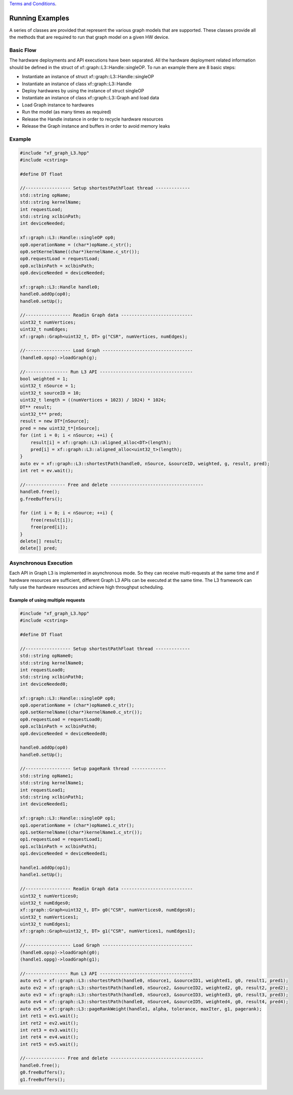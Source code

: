 .. 
   .. Copyright © 2020–2023 Advanced Micro Devices, Inc

`Terms and Conditions <https://www.amd.com/en/corporate/copyright>`_.

.. meta::
   :keywords: graph, running flow, asynchronous
   :description: A series of classes are provided that represent the various graph models that are supported. These classes provide all the methods that are required to run that graph model on a given HW device.
   :xlnxdocumentclass: Document
   :xlnxdocumenttype: Tutorials

****************
Running Examples
****************

A series of classes are provided that represent the various graph models that are supported.
These classes provide all the methods that are required to run that graph model on a given HW device.

Basic Flow
**********

The hardware deployments and API executions have been separated. All the hardware deployment related information should be defined in the struct of xf::graph::L3::Handle::singleOP. 
To run an example there are 8 basic steps:

* Instantiate an instance of struct xf::graph::L3::Handle::singleOP
* Instantiate an instance of class xf::graph::L3::Handle
* Deploy hardwares by using the instance of struct singleOP
* Instantiate an instance of class xf::graph::L3::Graph and load data
* Load Graph instance to hardwares
* Run the model (as many times as required)
* Release the Handle instance in order to recycle hardware resources
* Release the Graph instance and buffers in order to avoid memory leaks


Example
*******
.. code-block:: c++

    #include "xf_graph_L3.hpp"
    #include <cstring>

    #define DT float

    //----------------- Setup shortestPathFloat thread -------------
    std::string opName;
    std::string kernelName;
    int requestLoad;
    std::string xclbinPath;
    int deviceNeeded;

    xf::graph::L3::Handle::singleOP op0;
    op0.operationName = (char*)opName.c_str();
    op0.setKernelName((char*)kernelName.c_str());
    op0.requestLoad = requestLoad;
    op0.xclbinPath = xclbinPath;
    op0.deviceNeeded = deviceNeeded;

    xf::graph::L3::Handle handle0;
    handle0.addOp(op0);
    handle0.setUp();

    //----------------- Readin Graph data ---------------------------
    uint32_t numVertices;
    uint32_t numEdges;
    xf::graph::Graph<uint32_t, DT> g("CSR", numVertices, numEdges);

    //----------------- Load Graph ----------------------------------
    (handle0.opsp)->loadGraph(g);

    //---------------- Run L3 API -----------------------------------
    bool weighted = 1;
    uint32_t nSource = 1;
    uint32_t sourceID = 10;
    uint32_t length = ((numVertices + 1023) / 1024) * 1024;
    DT** result;
    uint32_t** pred;
    result = new DT*[nSource];
    pred = new uint32_t*[nSource];
    for (int i = 0; i < nSource; ++i) {
        result[i] = xf::graph::L3::aligned_alloc<DT>(length);
        pred[i] = xf::graph::L3::aligned_alloc<uint32_t>(length);
    }
    auto ev = xf::graph::L3::shortestPath(handle0, nSource, &sourceID, weighted, g, result, pred);
    int ret = ev.wait();

    //--------------- Free and delete -----------------------------------
    handle0.free();
    g.freeBuffers();

    for (int i = 0; i < nSource; ++i) {
        free(result[i]);
        free(pred[i]);
    }
    delete[] result;
    delete[] pred;
  

Asynchronous Execution
**********************

Each API in Graph L3 is implemented in asynchronous mode. So they can receive multi-requests at the same time and if hardware resources are sufficient, different Graph L3 APIs can be executed at the same time. The L3 framework can fully use the hardware resources and achieve high throughput scheduling.   


Example of using multiple requests
----------------------------------
.. code-block:: c++

    #include "xf_graph_L3.hpp"
    #include <cstring>

    #define DT float

    //----------------- Setup shortestPathFloat thread -------------
    std::string opName0;
    std::string kernelName0;
    int requestLoad0;
    std::string xclbinPath0;
    int deviceNeeded0;

    xf::graph::L3::Handle::singleOP op0;
    op0.operationName = (char*)opName0.c_str();
    op0.setKernelName((char*)kernelName0.c_str());
    op0.requestLoad = requestLoad0;
    op0.xclbinPath = xclbinPath0;
    op0.deviceNeeded = deviceNeeded0;

    handle0.addOp(op0)
    handle0.setUp();

    //----------------- Setup pageRank thread -------------
    std::string opName1;
    std::string kernelName1;
    int requestLoad1;
    std::string xclbinPath1;
    int deviceNeeded1;

    xf::graph::L3::Handle::singleOP op1;
    op1.operationName = (char*)opName1.c_str();
    op1.setKernelName((char*)kernelName1.c_str());
    op1.requestLoad = requestLoad1;
    op1.xclbinPath = xclbinPath1;
    op1.deviceNeeded = deviceNeeded1;

    handle1.addOp(op1);
    handle1.setUp();

    //----------------- Readin Graph data ---------------------------
    uint32_t numVertices0;
    uint32_t numEdges0;
    xf::graph::Graph<uint32_t, DT> g0("CSR", numVertices0, numEdges0);
    uint32_t numVertices1;
    uint32_t numEdges1;
    xf::graph::Graph<uint32_t, DT> g1("CSR", numVertices1, numEdges1);

    //----------------- Load Graph ----------------------------------
    (handle0.opsp)->loadGraph(g0);
    (handle1.oppg)->loadGraph(g1);

    //---------------- Run L3 API -----------------------------------
    auto ev1 = xf::graph::L3::shortestPath(handle0, nSource1, &sourceID1, weighted1, g0, result1, pred1);
    auto ev2 = xf::graph::L3::shortestPath(handle0, nSource2, &sourceID2, weighted2, g0, result2, pred2);
    auto ev3 = xf::graph::L3::shortestPath(handle0, nSource3, &sourceID3, weighted3, g0, result3, pred3);
    auto ev4 = xf::graph::L3::shortestPath(handle0, nSource4, &sourceID5, weighted4, g0, result4, pred4);
    auto ev5 = xf::graph::L3::pageRankWeight(handle1, alpha, tolerance, maxIter, g1, pagerank);
    int ret1 = ev1.wait();
    int ret2 = ev2.wait();
    int ret3 = ev3.wait();
    int ret4 = ev4.wait();
    int ret5 = ev5.wait();

    //--------------- Free and delete -----------------------------------
    handle0.free();
    g0.freeBuffers();
    g1.freeBuffers();




